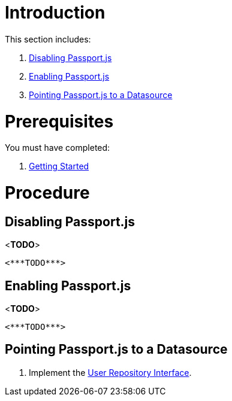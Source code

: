 [id='pro-working-with-passportjs-{chapter}']
= Introduction

This section includes:

. xref:pro-disabling-passportjs-{chapter}[Disabling Passport.js]
. xref:pro-enabling-passportjs-{chapter}[Enabling Passport.js]
. xref:pro-pointing-passportjs-to-a-datasource-{chapter}[Pointing Passport.js to a Datasource]

= Prerequisites

You must have completed:

. xref:getting-started[Getting Started]

= Procedure

[id='pro-disabling-passportjs-{chapter}']
[discrete]
== Disabling Passport.js

<***TODO***>
[source,bash]
----
<***TODO***>
----

[id='pro-enabling-passportjs-{chapter}']
[discrete]
== Enabling Passport.js

<***TODO***>
[source,bash]
----
<***TODO***>
----

[id='pro-pointing-passportjs-to-a-datasource-{chapter}']
[discrete]
== Pointing Passport.js to a Datasource

. Implement the link:++../../../api/{WFM-RC-Api-Version}/auth-passport/docs/interfaces/_src_user_userrepository_.userrepository.html#getuserbylogin++[User Repository Interface].
